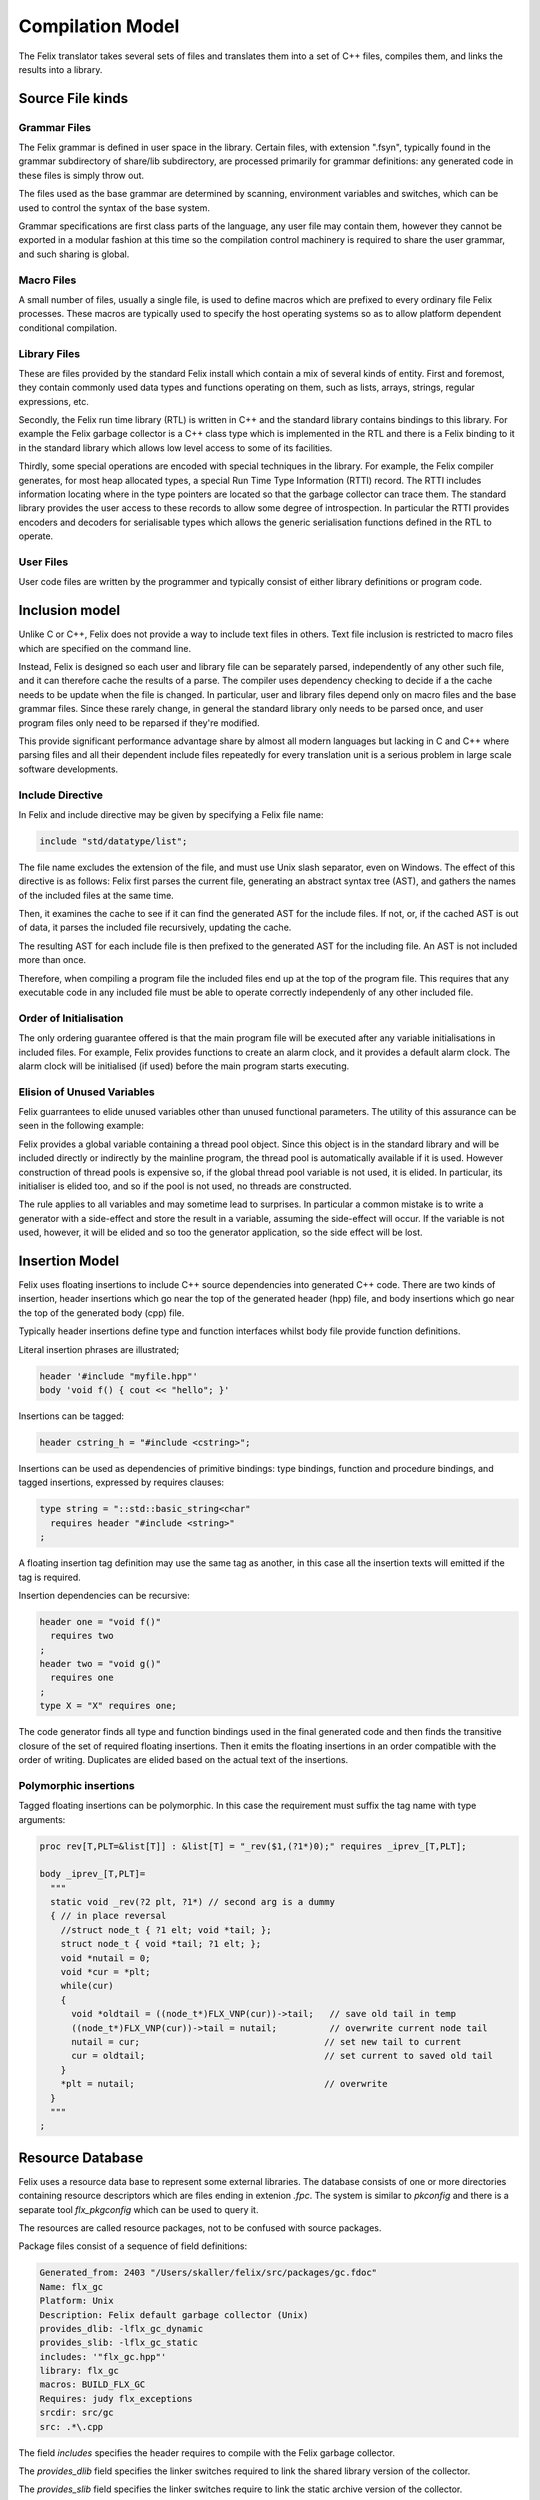Compilation Model
=================

The Felix translator takes several sets of files and translates them
into a set of C++ files, compiles them, and links the results
into a library.

Source File kinds
+++++++++++++++++

Grammar Files
-------------

The Felix grammar is defined in user space in the library.
Certain files, with extension ".fsyn", typically found in the
grammar subdirectory of share/lib subdirectory, are processed
primarily for grammar definitions: any generated code in these
files is simply throw out.

The files used as the base grammar are determined by scanning,
environment variables and switches, which can be used to control
the syntax of the base system.

Grammar specifications are first class parts of the language,
any user file may contain them, however they cannot be exported
in a modular fashion at this time so the compilation control
machinery is required to share the user grammar, and such
sharing is global.

Macro Files
-----------

A small number of files, usually a single file, is used to
define macros which are prefixed to every ordinary file
Felix processes. These macros are typically used to specify
the host operating systems so as to allow platform dependent
conditional compilation.

Library Files
-------------

These are files provided by the standard Felix install which
contain a mix of several kinds of entity. First and foremost,
they contain commonly used data types and functions operating
on them, such as lists, arrays, strings, regular expressions, etc.

Secondly, the Felix run time library (RTL) is written in C++ and 
the standard library contains bindings to this library.
For example the Felix garbage collector is a C++ class type
which is implemented in the RTL and there is a Felix binding
to it in the standard library which allows low level access to
some of its facilities.

Thirdly, some special operations are encoded with special techniques
in the library. For example, the Felix compiler generates, for most
heap allocated types, a special Run Time Type Information (RTTI) record.
The RTTI includes information locating where in the type pointers
are located so that the garbage collector can trace them.
The standard library provides the user access to these records
to allow some degree of introspection. In particular the RTTI provides
encoders and decoders for serialisable types which allows the 
generic serialisation functions defined in the RTL to operate.


User Files
----------

User code files are written by the programmer and typically consist
of either library definitions or program code.


Inclusion model
+++++++++++++++

Unlike C or C++, Felix does not provide a way to include text
files in others. Text file inclusion is restricted to macro
files which are specified on the command line.

Instead, Felix is designed so each user and library file
can be separately parsed, independently of any other such
file, and it can therefore cache the results of a parse.
The compiler uses dependency checking to decide if a the cache
needs to be update when the file is changed. In particular,
user and library files depend only on macro files and the
base grammar files. Since these rarely change, in general
the standard library only needs to be parsed once, and 
user program files only need to be reparsed if they're modified.

This provide significant performance advantage share by almost
all modern languages but lacking in C and C++ where parsing 
files and all their dependent include files repeatedly
for every translation unit is a serious problem in large scale
software developments.

Include Directive
-----------------

In Felix and include directive may be given by specifying
a Felix file name:

.. code-block:: felix

  include "std/datatype/list";

The file name excludes the extension of the file, and must use
Unix slash separator, even on Windows. The effect of this directive
is as follows: Felix first parses the current file, generating an abstract
syntax tree (AST), and gathers the names of the included files at
the same time.

Then, it examines the cache to see if it can find the generated
AST for the include files. If not, or, if  the cached AST is out
of data, it parses the included file recursively, updating
the cache.

The resulting AST for each include file is then prefixed to
the generated AST for the including file. An AST is not included
more than once.

Therefore, when compiling a program file the included files
end up at the top of the program file. This requires  that
any executable code in any included file must be able to
operate correctly independenly of any other included file.

Order of Initialisation
-----------------------

The only ordering guarantee offered is that the main program 
file will be executed after any variable initialisations in
included files. For example, Felix provides functions to create
an alarm clock, and it provides a default alarm clock.
The alarm clock will be initialised (if used) before the main
program starts executing.

Elision of Unused Variables
---------------------------

Felix guarrantees to elide unused variables other than
unused functional parameters. The utility of this assurance
can be seen in the following example:

Felix provides a global variable containing a thread pool 
object. Since this object is in the standard library and
will be included directly or indirectly by the mainline
program, the thread pool is automatically available if it is used.
However construction of thread pools is expensive so, if the 
global thread pool variable is not used, it is elided. 
In particular, its initialiser is elided too, and so if the
pool is not used, no threads are constructed.

The rule applies to all variables and may sometime lead
to surprises. In particular a common mistake is to write
a generator with a side-effect and store the result in a
variable, assuming the side-effect will occur. If the variable
is not used, however, it will be elided and so too the generator
application, so the side effect will be lost.

Insertion Model
+++++++++++++++

Felix uses floating insertions to include C++ source
dependencies into generated C++ code. There are two kinds
of insertion, header insertions which go near the top of
the generated header (hpp) file, and body insertions which
go near the top of the generated body (cpp) file.

Typically header insertions define type and function
interfaces whilst body file provide function definitions.

Literal insertion phrases are illustrated;

.. code-block:: felix

  header '#include "myfile.hpp"'
  body 'void f() { cout << "hello"; }'

Insertions can be tagged:

.. code-block:: felix

  header cstring_h = "#include <cstring>";

Insertions can be used as dependencies of primitive
bindings: type bindings, function and procedure bindings,
and tagged insertions, expressed by requires clauses:

.. code-block:: felix

   type string = "::std::basic_string<char"
     requires header "#include <string>"
   ;

A floating insertion tag definition may use the same
tag as another, in this case all the insertion texts
will emitted if the tag is required.

Insertion dependencies can be recursive:

.. code-block:: felix

   header one = "void f()"
     requires two
   ;
   header two = "void g()"
     requires one
   ;
   type X = "X" requires one;

The code generator finds all type and
function bindings used in the final generated code
and then finds the transitive closure of the set
of required floating insertions. Then it emits
the floating insertions in an order compatible 
with the order of writing. Duplicates are elided based
on the actual text of the insertions.

Polymorphic insertions
----------------------

Tagged floating insertions can be polymorphic.
In this case the requirement must suffix the tag
name with type arguments:

.. code-block:: felix

  proc rev[T,PLT=&list[T]] : &list[T] = "_rev($1,(?1*)0);" requires _iprev_[T,PLT];

  body _iprev_[T,PLT]=
    """
    static void _rev(?2 plt, ?1*) // second arg is a dummy
    { // in place reversal
      //struct node_t { ?1 elt; void *tail; };
      struct node_t { void *tail; ?1 elt; };
      void *nutail = 0; 
      void *cur = *plt;
      while(cur)
      {
        void *oldtail = ((node_t*)FLX_VNP(cur))->tail;   // save old tail in temp
        ((node_t*)FLX_VNP(cur))->tail = nutail;          // overwrite current node tail
        nutail = cur;                                   // set new tail to current
        cur = oldtail;                                  // set current to saved old tail
      }
      *plt = nutail;                                    // overwrite 
    }
    """
  ;


Resource Database
+++++++++++++++++

Felix uses a resource data base to represent some external libraries.
The database consists of one or more directories containing resource
descriptors which are files ending in extenion `.fpc`. The system
is similar to `pkconfig` and there is a separate tool `flx_pkgconfig`
which can be used to query it.

The resources are called resource packages, not to be confused with
source packages.

Package files consist of a sequence of field definitions:

.. code-block:: text

  Generated_from: 2403 "/Users/skaller/felix/src/packages/gc.fdoc"
  Name: flx_gc
  Platform: Unix
  Description: Felix default garbage collector (Unix)
  provides_dlib: -lflx_gc_dynamic
  provides_slib: -lflx_gc_static
  includes: '"flx_gc.hpp"'
  library: flx_gc
  macros: BUILD_FLX_GC
  Requires: judy flx_exceptions
  srcdir: src/gc
  src: .*\.cpp

The field `includes` specifies the header requires to compile with 
the Felix garbage collector.

The `provides_dlib` field specifies the linker switches required to
link the shared library version of the collector.

The `provides_slib` field specifies the linker switches require
to link the static archive version of the collector.

The `Requires` field specifies packages on which this one
depends, in this case `judy` and `flx_exceptions`.

Packages can contain arbitrary fields: in the above package
there are fields which are used to control building the
run time library.

The configuration
database must be created to reflect the location
of libraries and header files for each individual system.

In order to access the database the programmer uses a requires
package clause:

.. code-block:: felix

   type collector_t = "::flx::gc::generic::collector_t*"
     requires package "flx_gc"
   ;

although note this is only an example and the collector
is actually always available.

Here is another package:

.. code-block:: text

  Generated_from: 3674 "/Users/skaller/felix/src/packages/sdl.fdoc"
  Name: SDL2
  Description: Simple Direct Media Layer 2.0
  cflags: -I/usr/local/include/SDL2
  includes: '"SDL.h"'
  provides_dlib: -L/usr/local/lib -lSDL2
  provides_slib: -L/usr/local/lib -lSDL2
  requires_dlibs: ---framework=OpenGL
  requires_slibs: ---framework=OpenGL

In this case some special coding is needed to emit the 
correct linker switches: on OSX the syntax is two words:

.. code-block:: text

  --framework OpenGL

and the extra leading `-` and internal `=` have to be removed
to emit the correct switches.  `flx_pkgconfig` can remove duplicate
fields and this could lead to an incorrect isolated framework
name if the `--framework` is not duplicated.

The primary effect of the resource packaging system is to abstract
away the system dependent details of the location and name of 
library files, and then allow the programmer to express these
dependencies via the abstraction directly in the program.

As a result, Felix can automatically find external headers
during C++ compilation, and automatically find libraries
during linkage, removing the need for external scripts such
as Make files entirely.

Provided you install the required libraries for the
Simple Direct Media Layer (SDL) system, for example,
and then install suitable `.fpc` files in the configuration
database, then Felix can magically run programs which do
graphics, and you can write code which works on all platforms
supporting SDL.

Note that `flx` tool *also* supports automatic linkage
of C and C++ code provided suitable annotations are
embedded in the code (however it doesn't support automatic
insertion of header files because that would prevent the
C++ program from being compiled with conventional tools).


Output Model
++++++++++++

By default, Felix generates a shared library which can be run with
a fixed loaded program passed the library name as an argument.
It is also possible to produce a static link object file,
and link the stub loader with the generated library to
create a stand alone executable.

Felix does not support mixed mode linkage. You either use all shared
libraries or fully statically link everything. The only exception
is if the system requires dynamic linkage of certain libraries,
for example on OSX the C run time library is always dynamically
loaded (even for statically linked executables).

This document does not describe all the capabilities of the
`flx` driver tool, please read the tools documentation for that.
Suffice it to say the tool can also compile and link in C++
to a Felix program, and, it provides comprehensive caching
and dependency checking of all compilation and linkage steps.

By default all outputs go into the cache, even the final executable,
and the program is then run, emulating the operation of a scripting
language such as Python. It can therefore be regarded as an
interpreter which takes a long time to start the first time,
but runs code immediately thereafter, and runs it faster than
any interpreter could (even one with a Jit).





